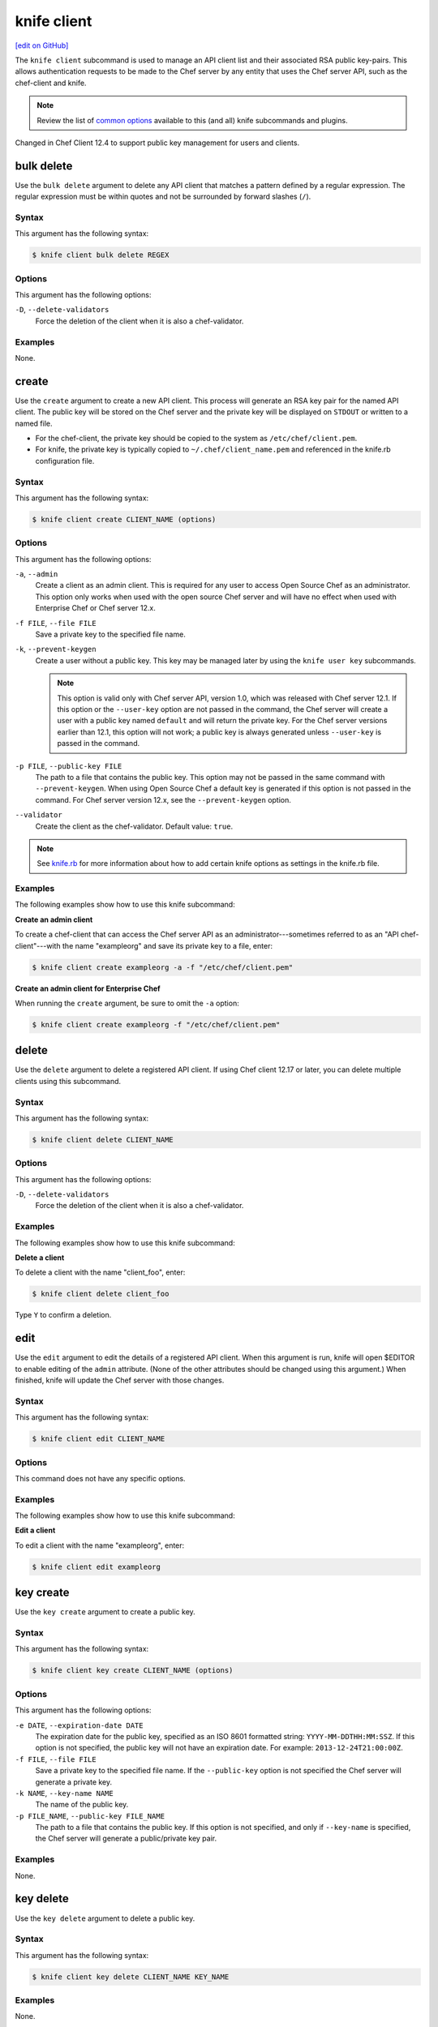 =====================================================
knife client
=====================================================
`[edit on GitHub] <https://github.com/chef/chef-web-docs/blob/master/chef_master/source/knife_client.rst>`__

.. tag knife_client_summary

The ``knife client`` subcommand is used to manage an API client list and their associated RSA public key-pairs. This allows authentication requests to be made to the Chef server by any entity that uses the Chef server API, such as the chef-client and knife.

.. end_tag

.. note:: .. tag knife_common_see_common_options_link

          Review the list of `common options </knife_options.html>`__ available to this (and all) knife subcommands and plugins.

          .. end_tag

Changed in Chef Client 12.4 to support public key management for users and clients.

bulk delete
=====================================================
Use the ``bulk delete`` argument to delete any API client that matches a pattern defined by a regular expression. The regular expression must be within quotes and not be surrounded by forward slashes (``/``).

Syntax
-----------------------------------------------------
This argument has the following syntax:

.. code-block:: bash

   $ knife client bulk delete REGEX

Options
-----------------------------------------------------
This argument has the following options:

``-D``, ``--delete-validators``
   Force the deletion of the client when it is also a chef-validator.

Examples
-----------------------------------------------------
None.

create
=====================================================
Use the ``create`` argument to create a new API client. This process will generate an RSA key pair for the named API client. The public key will be stored on the Chef server and the private key will be displayed on ``STDOUT`` or written to a named file.

* For the chef-client, the private key should be copied to the system as ``/etc/chef/client.pem``.
* For knife, the private key is typically copied to ``~/.chef/client_name.pem`` and referenced in the knife.rb configuration file.

Syntax
-----------------------------------------------------
This argument has the following syntax:

.. code-block:: bash

   $ knife client create CLIENT_NAME (options)

Options
-----------------------------------------------------
.. tag knife_client_create_options

This argument has the following options:

``-a``, ``--admin``
   Create a client as an admin client. This is required for any user to access Open Source Chef as an administrator.  This option only works when used with the open source Chef server and will have no effect when used with Enterprise Chef or Chef server 12.x.

``-f FILE``, ``--file FILE``
   Save a private key to the specified file name.

``-k``, ``--prevent-keygen``
   Create a user without a public key. This key may be managed later by using the ``knife user key`` subcommands.

   .. note:: .. tag notes_knife_prevent_keygen

             This option is valid only with Chef server API, version 1.0, which was released with Chef server 12.1. If this option or the ``--user-key`` option are not passed in the command, the Chef server will create a user with a public key named ``default`` and will return the private key. For the Chef server versions earlier than 12.1, this option will not work; a public key is always generated unless ``--user-key`` is passed in the command.

             .. end_tag

``-p FILE``, ``--public-key FILE``
   The path to a file that contains the public key. This option may not be passed in the same command with ``--prevent-keygen``. When using Open Source Chef a default key is generated if this option is not passed in the command. For Chef server version 12.x, see the ``--prevent-keygen`` option.

``--validator``
   Create the client as the chef-validator. Default value: ``true``.

.. end_tag

.. note:: .. tag knife_common_see_all_config_options

          See `knife.rb </config_rb_knife_optional_settings.html>`__ for more information about how to add certain knife options as settings in the knife.rb file.

          .. end_tag

Examples
-----------------------------------------------------
The following examples show how to use this knife subcommand:

**Create an admin client**

To create a chef-client that can access the Chef server API as an administrator---sometimes referred to as an "API chef-client"---with the name "exampleorg" and save its private key to a file, enter:

.. code-block:: bash

   $ knife client create exampleorg -a -f "/etc/chef/client.pem"

**Create an admin client for Enterprise Chef**

When running the ``create`` argument, be sure to omit the ``-a`` option:

.. code-block:: bash

   $ knife client create exampleorg -f "/etc/chef/client.pem"

delete
=====================================================
Use the ``delete`` argument to delete a registered API client. If using Chef client 12.17 or later, you can delete multiple clients using this subcommand.

Syntax
-----------------------------------------------------
This argument has the following syntax:

.. code-block:: bash

   $ knife client delete CLIENT_NAME

Options
-----------------------------------------------------
This argument has the following options:

``-D``, ``--delete-validators``
   Force the deletion of the client when it is also a chef-validator.

Examples
-----------------------------------------------------
The following examples show how to use this knife subcommand:

**Delete a client**

To delete a client with the name "client_foo", enter:

.. code-block:: bash

   $ knife client delete client_foo

Type ``Y`` to confirm a deletion.

edit
=====================================================
Use the ``edit`` argument to edit the details of a registered API client. When this argument is run, knife will open $EDITOR to enable editing of the ``admin`` attribute. (None of the other attributes should be changed using this argument.) When finished, knife will update the Chef server with those changes.

Syntax
-----------------------------------------------------
This argument has the following syntax:

.. code-block:: bash

   $ knife client edit CLIENT_NAME

Options
-----------------------------------------------------
This command does not have any specific options.

Examples
-----------------------------------------------------
The following examples show how to use this knife subcommand:

**Edit a client**

To edit a client with the name "exampleorg", enter:

.. code-block:: bash

   $ knife client edit exampleorg

key create
=====================================================
.. tag knife_client_key_create

Use the ``key create`` argument to create a public key.

.. end_tag

Syntax
-----------------------------------------------------
.. tag knife_client_key_create_syntax

This argument has the following syntax:

.. code-block:: bash

   $ knife client key create CLIENT_NAME (options)

.. end_tag

Options
-----------------------------------------------------
.. tag knife_client_key_create_options

This argument has the following options:

``-e DATE``, ``--expiration-date DATE``
   The expiration date for the public key, specified as an ISO 8601 formatted string: ``YYYY-MM-DDTHH:MM:SSZ``. If this option is not specified, the public key will not have an expiration date. For example: ``2013-12-24T21:00:00Z``.

``-f FILE``, ``--file FILE``
   Save a private key to the specified file name. If the ``--public-key`` option is not specified the Chef server will generate a private key.

``-k NAME``, ``--key-name NAME``
   The name of the public key.

``-p FILE_NAME``, ``--public-key FILE_NAME``
   The path to a file that contains the public key. If this option is not specified, and only if ``--key-name`` is specified, the Chef server will generate a public/private key pair.

.. end_tag

Examples
-----------------------------------------------------
None.

key delete
=====================================================
.. tag knife_client_key_delete

Use the ``key delete`` argument to delete a public key.

.. end_tag

Syntax
-----------------------------------------------------
.. tag knife_client_key_delete_syntax

This argument has the following syntax:

.. code-block:: bash

   $ knife client key delete CLIENT_NAME KEY_NAME

.. end_tag

Examples
-----------------------------------------------------
None.

key edit
=====================================================
.. tag knife_client_key_edit

Use the ``key edit`` argument to modify or rename a public key.

.. end_tag

Syntax
-----------------------------------------------------
.. tag knife_client_key_edit_syntax

This argument has the following syntax:

.. code-block:: bash

   $ knife client key edit CLIENT_NAME KEY_NAME (options)

.. end_tag

Options
-----------------------------------------------------
.. tag knife_client_key_edit_options

This argument has the following options:

``-c``, ``--create-key``
   Generate a new public/private key pair and replace an existing public key with the newly-generated public key. To replace the public key with an existing public key, use ``--public-key`` instead.

``-e DATE``, ``--expiration-date DATE``
   The expiration date for the public key, specified as an ISO 8601 formatted string: ``YYYY-MM-DDTHH:MM:SSZ``. If this option is not specified, the public key will not have an expiration date. For example: ``2013-12-24T21:00:00Z``.

``-f FILE``, ``--file FILE``
   Save a private key to the specified file name. If the ``--public-key`` option is not specified the Chef server will generate a private key.

``-k NAME``, ``--key-name NAME``
   The name of the public key.

``-p FILE_NAME``, ``--public-key FILE_NAME``
   The path to a file that contains the public key. If this option is not specified, and only if ``--key-name`` is specified, the Chef server will generate a public/private key pair.

.. end_tag

Examples
-----------------------------------------------------
None.

key list
=====================================================
.. tag knife_client_key_list

Use the ``key list`` argument to view a list of public keys for the named client.

.. end_tag

Syntax
-----------------------------------------------------
.. tag knife_client_key_list_syntax

This argument has the following syntax:

.. code-block:: bash

   $ knife client key list CLIENT_NAME (options)

.. end_tag

Options
-----------------------------------------------------
.. tag knife_client_key_list_options

This argument has the following options:

``-e``, ``--only-expired``
   Show a list of public keys that have expired.

``-n``, ``--only-non-expired``
   Show a list of public keys that have not expired.

``-w``, ``--with-details``
   Show a list of public keys, including URIs and expiration status.

.. end_tag

Examples
-----------------------------------------------------
None.

key show
=====================================================
.. tag knife_client_key_show

Use the ``key show`` argument to view details for a specific public key.

.. end_tag

Syntax
-----------------------------------------------------
.. tag knife_client_key_show_syntax

This argument has the following syntax:

.. code-block:: bash

   $ knife client key show CLIENT_NAME KEY_NAME

.. end_tag

Examples
-----------------------------------------------------
None.

list
=====================================================
Use the ``list`` argument to view a list of registered API client.

Syntax
-----------------------------------------------------
This argument has the following syntax:

.. code-block:: bash

   $ knife client list (options)

Options
-----------------------------------------------------
This argument has the following options:

``-w``, ``--with-uri``
   Show the corresponding URIs.

Examples
-----------------------------------------------------
The following examples show how to use this knife subcommand:

**View a list of clients**

To verify the API client list for the Chef server, enter:

.. code-block:: bash

   $ knife client list

to return something similar to:

.. code-block:: none

   exampleorg
   i-12345678
   rs-123456

To verify that an API client can authenticate to the
Chef server correctly, try getting a list of clients using ``-u`` and ``-k`` options to specify its name and private key:

.. code-block:: bash

   $ knife client list -u ORGNAME -k .chef/ORGNAME.pem

reregister
=====================================================
Use the ``reregister`` argument to regenerate an RSA key pair for an API client. The public key will be stored on the Chef server and the private key will be displayed on ``STDOUT`` or written to a named file.

.. note:: Running this argument will invalidate the previous RSA key pair, making it unusable during authentication to the Chef server.

Syntax
-----------------------------------------------------
This argument has the following syntax:

.. code-block:: bash

   $ knife client reregister CLIENT_NAME (options)

Options
-----------------------------------------------------
This argument has the following options:

``-f FILE_NAME``, ``--file FILE_NAME``
   Save a private key to the specified file name.

.. note:: .. tag knife_common_see_all_config_options

          See `knife.rb </config_rb_knife_optional_settings.html>`__ for more information about how to add certain knife options as settings in the knife.rb file.

          .. end_tag

Examples
-----------------------------------------------------
The following examples show how to use this knife subcommand:

**Re-register a client**

To re-register the RSA key pair for a client named "testclient" and save it to a file named "rsa_key", enter:

.. code-block:: bash

   $ knife client reregister testclient -f rsa_key

show
=====================================================
Use the ``show`` argument to show the details of an API client.

Syntax
-----------------------------------------------------
This argument has the following syntax:

.. code-block:: bash

   $ knife client show CLIENT_NAME (options)

Options
-----------------------------------------------------
This argument has the following options:

``-a ATTR``, ``--attribute ATTR``
   The attribute (or attributes) to show.

Examples
-----------------------------------------------------
The following examples show how to use this knife subcommand:

**Show clients**

To view a client named "testclient", enter:

.. code-block:: bash

   $ knife client show testclient

to return something like:

.. code-block:: none

   admin:       false
   chef_type:   client
   json_class:  Chef::ApiClient
   name:        testclient
   public_key:

To view information in JSON format, use the ``-F`` common option as part of the command like this:

.. code-block:: bash

   $ knife client show devops -F json

Other formats available include ``text``, ``yaml``, and ``pp``.
